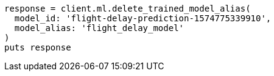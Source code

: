 [source, ruby]
----
response = client.ml.delete_trained_model_alias(
  model_id: 'flight-delay-prediction-1574775339910',
  model_alias: 'flight_delay_model'
)
puts response
----
